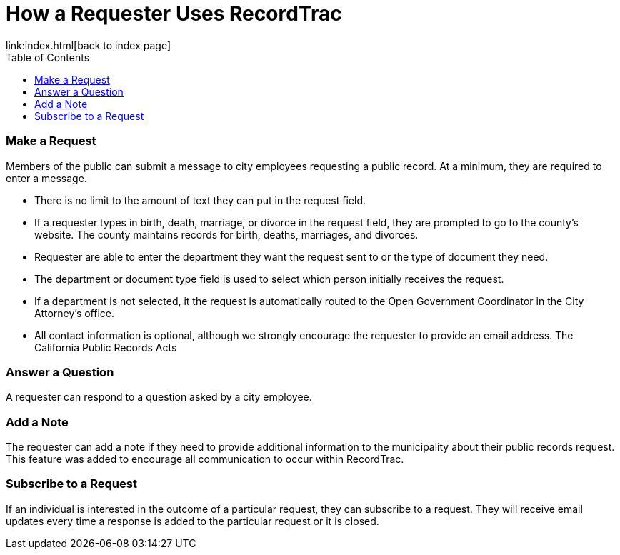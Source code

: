 = How a Requester Uses RecordTrac
:toc:
:source-highlighter: pygments
link:index.html[back to index page]

=== Make a Request
Members of the public can submit a message to city employees requesting a public record. At a minimum, they are required to enter a message. 

* There is no limit to the amount of text they can put in the request field.
* If a requester types in birth, death, marriage, or divorce in the request field, they are prompted to go to the county's website. The county maintains records for birth, deaths, marriages, and divorces. 
* Requester are able to enter the department they want the request sent to or the type of document they need. 
* The department or document type field is used to select which person initially receives the request. 
* If a department is not selected, it the request is automatically routed to the Open Government Coordinator in the City Attorney's office. 
* All contact information is optional, although we strongly encourage the requester to provide an email address. The California Public Records Acts

=== Answer a Question
A requester can respond to a question asked by a city employee. 

=== Add a Note
The requester can add a note if they need to provide additional information to the municipality about their public records request. This feature was added to encourage all communication to occur within RecordTrac. 

=== Subscribe to a Request
If an individual is interested in the outcome of a particular request, they can subscribe to a request. They will receive email updates every time a response is added to the particular request or it is closed.